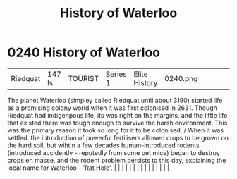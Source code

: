 :PROPERTIES:
:ID:       7b8b116d-6dd5-4e45-892d-0b8195d6e514
:END:
#+title: History of Waterloo
#+filetags: :beacon:
*     0240  History of Waterloo
| Riedquat                             | 147 ls        | TOURIST                | Series 1  | Elite History | 0240.png |           |               |                                                                                                                                                                                                                                                                                                                                                                                                                                                                                                                                                                                                                                                                                                                                                                                                                                                                                                                                                                                                                       |           |     4 | 

The planet Waterloo (simpley called Riedquat until about 3190) started life as a promising colony world when it was first colonised in 2631. Though Riedquat had indigenpous life, its was right on the margins, and the little life that existed there was tough enough to survive the harsh environment. This was the primary reason it took so long for it to be colonised. / When it was settled, the introduction of powerful fertilisers allowed crops to be grown on the hard soil, but wihtin a few decades human-introduced rodents (introduced accidently - reputedly from some pet mice) began to destroy crops en masse, and the rodent problem persists to this day, explaining the local name for Waterloo - 'Rat Hole'.                                                                                                                                                                                                                                                                                                                                                                                                                                                                                                                                                                                                                                                                                                                                                                                                                                                                                                                                                                                                                                                                                                                                                                                                                                                                                                                                                                                                                                                                                                                                                                                                                                                                                                                                                                                                                                                                                                                                                                                                                                                                                                                                                                                                                                                                                                            |   |   |                                                                                                                                                                                                                                                                                                                                                                                                                                                                                                                                                                                                                                                                                                                                                                                                                                                                                                                                                                                                                       |   |   |   |   |   |   |   |   |   |   |   |   

[[file:img/beacons/0240.png]]
